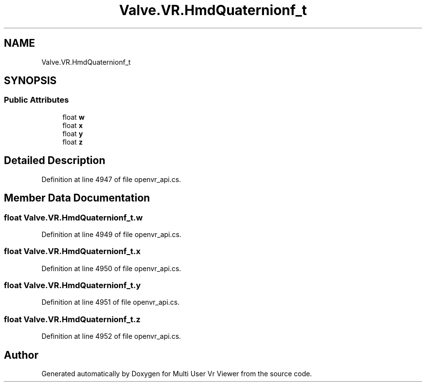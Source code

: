 .TH "Valve.VR.HmdQuaternionf_t" 3 "Sat Jul 20 2019" "Version https://github.com/Saurabhbagh/Multi-User-VR-Viewer--10th-July/" "Multi User Vr Viewer" \" -*- nroff -*-
.ad l
.nh
.SH NAME
Valve.VR.HmdQuaternionf_t
.SH SYNOPSIS
.br
.PP
.SS "Public Attributes"

.in +1c
.ti -1c
.RI "float \fBw\fP"
.br
.ti -1c
.RI "float \fBx\fP"
.br
.ti -1c
.RI "float \fBy\fP"
.br
.ti -1c
.RI "float \fBz\fP"
.br
.in -1c
.SH "Detailed Description"
.PP 
Definition at line 4947 of file openvr_api\&.cs\&.
.SH "Member Data Documentation"
.PP 
.SS "float Valve\&.VR\&.HmdQuaternionf_t\&.w"

.PP
Definition at line 4949 of file openvr_api\&.cs\&.
.SS "float Valve\&.VR\&.HmdQuaternionf_t\&.x"

.PP
Definition at line 4950 of file openvr_api\&.cs\&.
.SS "float Valve\&.VR\&.HmdQuaternionf_t\&.y"

.PP
Definition at line 4951 of file openvr_api\&.cs\&.
.SS "float Valve\&.VR\&.HmdQuaternionf_t\&.z"

.PP
Definition at line 4952 of file openvr_api\&.cs\&.

.SH "Author"
.PP 
Generated automatically by Doxygen for Multi User Vr Viewer from the source code\&.
